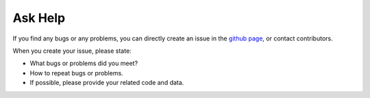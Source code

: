.. _askhelp-label:

Ask Help
=====================================================================

If you find any bugs or any problems, you can directly create an issue in the `github page <https://github.com/pikipity/SSVEP-Analysis-Toolbox/issues>`_, or contact contributors.

When you create your issue, please state:

+ What bugs or problems did you meet?
+ How to repeat bugs or problems.
+ If possible, please provide your related code and data.


